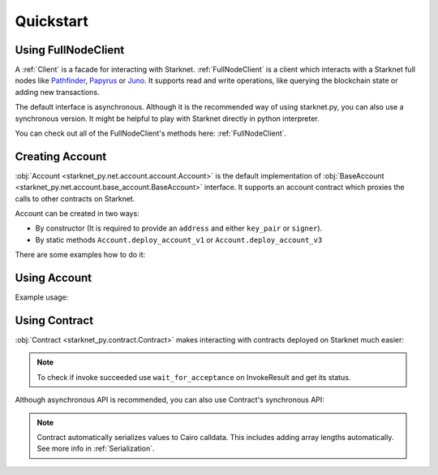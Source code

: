 Quickstart
==========

Using FullNodeClient
--------------------
A :ref:`Client` is a facade for interacting with Starknet.
:ref:`FullNodeClient` is a client which interacts
with a Starknet full nodes like `Pathfinder <https://github.com/eqlabs/pathfinder>`_,
`Papyrus <https://github.com/starkware-libs/papyrus>`_ or `Juno <https://github.com/NethermindEth/juno>`_.
It supports read and write operations, like querying the blockchain state or adding new transactions.

.. codesnippet:: ../starknet_py/tests/e2e/docs/quickstart/test_using_full_node_client.py
    :language: python
    :dedent: 4

The default interface is asynchronous. Although it is the recommended way of using starknet.py, you can also use a
synchronous version. It might be helpful to play with Starknet directly in python interpreter.

.. codesnippet:: ../starknet_py/tests/e2e/docs/quickstart/test_synchronous_full_node_client.py
    :language: python
    :dedent: 4

You can check out all of the FullNodeClient's methods here: :ref:`FullNodeClient`.

Creating Account
----------------------

:obj:`Account <starknet_py.net.account.account.Account>` is the default implementation of :obj:`BaseAccount <starknet_py.net.account.base_account.BaseAccount>` interface.
It supports an account contract which proxies the calls to other contracts on Starknet.

Account can be created in two ways:

* By constructor (It is required to provide an ``address`` and either ``key_pair`` or ``signer``).
* By static methods ``Account.deploy_account_v1`` or ``Account.deploy_account_v3``

There are some examples how to do it:

.. codesnippet:: ../starknet_py/tests/e2e/docs/quickstart/test_creating_account.py
    :language: python
    :dedent: 4

Using Account
-------------------

Example usage:

.. codesnippet:: ../starknet_py/tests/e2e/docs/quickstart/test_using_account.py
    :language: python
    :dedent: 4

Using Contract
--------------
:obj:`Contract <starknet_py.contract.Contract>` makes interacting with contracts deployed on Starknet much easier:

.. codesnippet:: ../starknet_py/tests/e2e/docs/quickstart/test_using_contract.py
    :language: python
    :dedent: 4

.. note::

    To check if invoke succeeded use ``wait_for_acceptance`` on InvokeResult and get its status.

Although asynchronous API is recommended, you can also use Contract's synchronous API:

.. codesnippet:: ../starknet_py/tests/e2e/docs/quickstart/test_synchronous_api.py
    :language: python
    :dedent: 4

.. note::

    Contract automatically serializes values to Cairo calldata. This includes adding array lengths automatically. See
    more info in :ref:`Serialization`.
